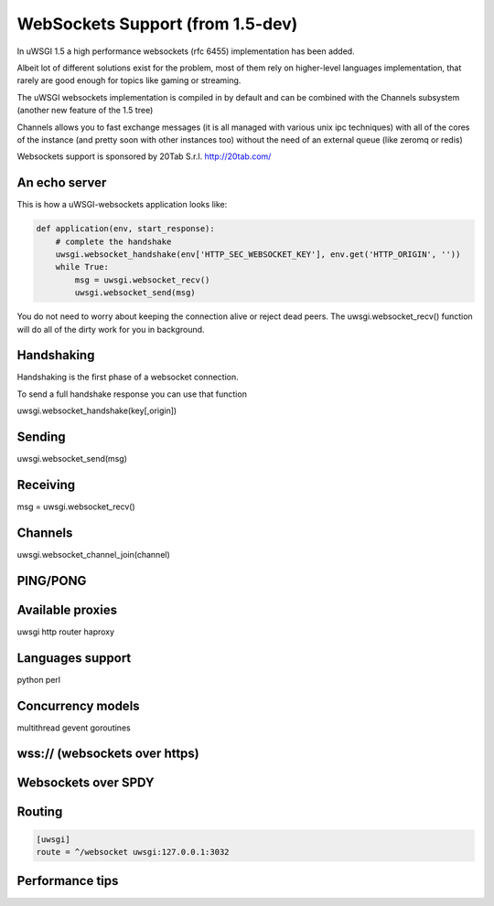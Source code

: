 WebSockets Support (from 1.5-dev)
=================================


In uWSGI 1.5 a high performance websockets (rfc 6455) implementation has been added.

Albeit lot of different solutions exist for the problem, most of them rely on higher-level languages implementation, that rarely
are good enough for topics like gaming or streaming.

The uWSGI websockets implementation is compiled in by default and can be combined with the Channels subsystem (another new feature of the 1.5 tree)

Channels allows you to fast exchange messages (it is all managed with various unix ipc techniques) with all of the cores of the instance (and pretty soon with other instances too) without the need of an external queue
(like zeromq or redis)

Websockets support is sponsored by 20Tab S.r.l. http://20tab.com/

An echo server
**************

This is how a uWSGI-websockets application looks like:

.. code-block :: python

   def application(env, start_response):
       # complete the handshake
       uwsgi.websocket_handshake(env['HTTP_SEC_WEBSOCKET_KEY'], env.get('HTTP_ORIGIN', ''))
       while True:
           msg = uwsgi.websocket_recv()
           uwsgi.websocket_send(msg) 


You do not need to worry about keeping the connection alive or reject dead peers. The uwsgi.websocket_recv()
function will do all of the dirty work for you in background.

Handshaking
***********

Handshaking is the first phase of a websocket connection.

To send a full handshake response you can use that function

uwsgi.websocket_handshake(key[,origin])

Sending
*******

uwsgi.websocket_send(msg)

Receiving
*********

msg = uwsgi.websocket_recv()

Channels
********

uwsgi.websocket_channel_join(channel)

PING/PONG
*********

Available proxies
*****************

uwsgi http router
haproxy

Languages support
*****************

python
perl

Concurrency models
******************

multithread
gevent
goroutines

wss:// (websockets over https)
******************************

Websockets over SPDY
********************

Routing
*******

.. code-block:: ini

   [uwsgi]
   route = ^/websocket uwsgi:127.0.0.1:3032

Performance tips
****************
